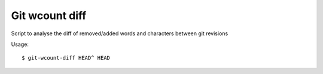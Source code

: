 Git wcount diff
===============

Script to analyse the diff of removed/added words and characters between git revisions

Usage::

    $ git-wcount-diff HEAD^ HEAD


